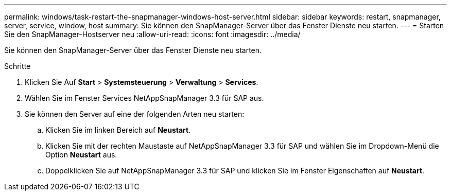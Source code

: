 ---
permalink: windows/task-restart-the-snapmanager-windows-host-server.html 
sidebar: sidebar 
keywords: restart, snapmanager, server, service, window, host 
summary: Sie können den SnapManager-Server über das Fenster Dienste neu starten. 
---
= Starten Sie den SnapManager-Hostserver neu
:allow-uri-read: 
:icons: font
:imagesdir: ../media/


[role="lead"]
Sie können den SnapManager-Server über das Fenster Dienste neu starten.

.Schritte
. Klicken Sie Auf *Start* > *Systemsteuerung* > *Verwaltung* > *Services*.
. Wählen Sie im Fenster Services NetAppSnapManager 3.3 für SAP aus.
. Sie können den Server auf eine der folgenden Arten neu starten:
+
.. Klicken Sie im linken Bereich auf *Neustart*.
.. Klicken Sie mit der rechten Maustaste auf NetAppSnapManager 3.3 für SAP und wählen Sie im Dropdown-Menü die Option *Neustart* aus.
.. Doppelklicken Sie auf NetAppSnapManager 3.3 für SAP und klicken Sie im Fenster Eigenschaften auf *Neustart*.



